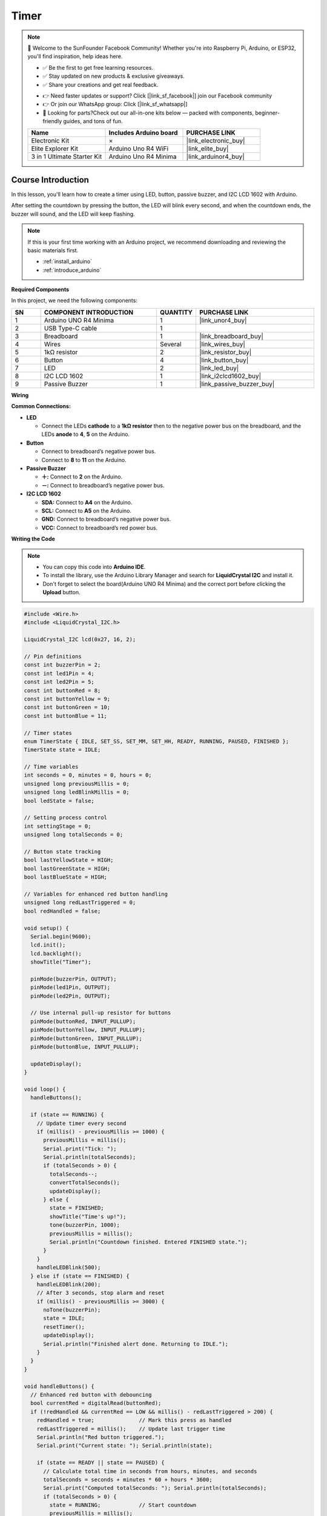 .. _timer:

Timer
==============================================================

.. note::
  
  🌟 Welcome to the SunFounder Facebook Community! Whether you're into Raspberry Pi, Arduino, or ESP32, you'll find inspiration, help ideas here.
   
  - ✅ Be the first to get free learning resources. 
   
  - ✅ Stay updated on new products & exclusive giveaways. 
   
  - ✅ Share your creations and get real feedback.
   
  * 👉 Need faster updates or support? Click [|link_sf_facebook|] join our Facebook community 

  * 👉 Or join our WhatsApp group: Click [|link_sf_whatsapp|]
   
  * 🎁 Looking for parts?Check out our all-in-one kits below — packed with components, beginner-friendly guides, and tons of fun.
  
  .. list-table::
    :widths: 20 20 20
    :header-rows: 1

    *   - Name	
        - Includes Arduino board
        - PURCHASE LINK
    *   - Electronic Kit	
        - ×
        - |link_electronic_buy|
    *   - Elite Explorer Kit	
        - Arduino Uno R4 WiFi
        - |link_elite_buy|
    *   - 3 in 1 Ultimate Starter Kit	
        - Arduino Uno R4 Minima
        - |link_arduinor4_buy|

Course Introduction
------------------------

In this lesson, you'll learn how to create a timer using LED, button, passive buzzer, and I2C LCD 1602 with Arduino. 

After setting the countdown by pressing the button, the LED will blink every second, and when the countdown ends, the buzzer will sound, and the LED will keep flashing.


.. raw:: html

  <iframe width="700" height="394" src="https://www.youtube.com/embed/lCq9ZTEv72s?si=8sEZNWgKiy5no3nR" title="YouTube video player" frameborder="0" allow="accelerometer; autoplay; clipboard-write; encrypted-media; gyroscope; picture-in-picture; web-share" referrerpolicy="strict-origin-when-cross-origin" allowfullscreen></iframe>

.. note::

  If this is your first time working with an Arduino project, we recommend downloading and reviewing the basic materials first.
  
  * :ref:`install_arduino`
  * :ref:`introduce_arduino`

**Required Components**

In this project, we need the following components:

.. list-table::
    :widths: 5 20 5 20
    :header-rows: 1

    *   - SN
        - COMPONENT INTRODUCTION	
        - QUANTITY
        - PURCHASE LINK

    *   - 1
        - Arduino UNO R4 Minima
        - 1
        - |link_unor4_buy|
    *   - 2
        - USB Type-C cable
        - 1
        - 
    *   - 3
        - Breadboard
        - 1
        - |link_breadboard_buy|
    *   - 4
        - Wires
        - Several
        - |link_wires_buy|
    *   - 5
        - 1kΩ resistor
        - 2
        - |link_resistor_buy|
    *   - 6
        - Button
        - 4
        - |link_button_buy|
    *   - 7
        - LED
        - 2
        - |link_led_buy|
    *   - 8
        - I2C LCD 1602
        - 1
        - |link_i2clcd1602_buy|
    *   - 9
        - Passive Buzzer
        - 1
        - |link_passive_buzzer_buy|

**Wiring**

.. image:: img/Timer.png

**Common Connections:**

* **LED**

  - Connect the LEDs **cathode** to a **1kΩ resistor** then to the negative power bus on the breadboard, and the LEDs **anode** to **4**, **5** on the Arduino.

* **Button**

  - Connect to breadboard’s negative power bus.
  - Connect to **8** to **11** on the Arduino.

* **Passive Buzzer**

  - **＋:** Connect to **2** on the Arduino.
  - **－:** Connect to breadboard’s negative power bus.

* **I2C LCD 1602**

  - **SDA:** Connect to **A4** on the Arduino.
  - **SCL:** Connect to **A5** on the Arduino.
  - **GND:** Connect to breadboard’s negative power bus.
  - **VCC:** Connect to breadboard’s red power bus.

**Writing the Code**

.. note::

    * You can copy this code into **Arduino IDE**. 
    * To install the library, use the Arduino Library Manager and search for **LiquidCrystal I2C** and install it.
    * Don't forget to select the board(Arduino UNO R4 Minima) and the correct port before clicking the **Upload** button.

.. code-block:: arduino

      #include <Wire.h>
      #include <LiquidCrystal_I2C.h>

      LiquidCrystal_I2C lcd(0x27, 16, 2);

      // Pin definitions
      const int buzzerPin = 2;
      const int led1Pin = 4;
      const int led2Pin = 5;
      const int buttonRed = 8;
      const int buttonYellow = 9;
      const int buttonGreen = 10;
      const int buttonBlue = 11;

      // Timer states
      enum TimerState { IDLE, SET_SS, SET_MM, SET_HH, READY, RUNNING, PAUSED, FINISHED };
      TimerState state = IDLE;

      // Time variables
      int seconds = 0, minutes = 0, hours = 0;
      unsigned long previousMillis = 0;
      unsigned long ledBlinkMillis = 0;
      bool ledState = false;

      // Setting process control
      int settingStage = 0;
      unsigned long totalSeconds = 0;

      // Button state tracking
      bool lastYellowState = HIGH;
      bool lastGreenState = HIGH;
      bool lastBlueState = HIGH;

      // Variables for enhanced red button handling
      unsigned long redLastTriggered = 0;
      bool redHandled = false;

      void setup() {
        Serial.begin(9600);
        lcd.init();
        lcd.backlight();
        showTitle("Timer");

        pinMode(buzzerPin, OUTPUT);
        pinMode(led1Pin, OUTPUT);
        pinMode(led2Pin, OUTPUT);

        // Use internal pull-up resistor for buttons
        pinMode(buttonRed, INPUT_PULLUP);
        pinMode(buttonYellow, INPUT_PULLUP);
        pinMode(buttonGreen, INPUT_PULLUP);
        pinMode(buttonBlue, INPUT_PULLUP);

        updateDisplay();
      }

      void loop() {
        handleButtons();

        if (state == RUNNING) {
          // Update timer every second
          if (millis() - previousMillis >= 1000) {
            previousMillis = millis();
            Serial.print("Tick: ");
            Serial.println(totalSeconds);
            if (totalSeconds > 0) {
              totalSeconds--;
              convertTotalSeconds();
              updateDisplay();
            } else {
              state = FINISHED;
              showTitle("Time's up!");
              tone(buzzerPin, 1000);
              previousMillis = millis();
              Serial.println("Countdown finished. Entered FINISHED state.");
            }
          }
          handleLEDBlink(500);
        } else if (state == FINISHED) {
          handleLEDBlink(200);
          // After 3 seconds, stop alarm and reset
          if (millis() - previousMillis >= 3000) {
            noTone(buzzerPin);
            state = IDLE;
            resetTimer();
            updateDisplay();
            Serial.println("Finished alert done. Returning to IDLE.");
          }
        }
      }

      void handleButtons() {
        // Enhanced red button with debouncing
        bool currentRed = digitalRead(buttonRed);
        if (!redHandled && currentRed == LOW && millis() - redLastTriggered > 200) {
          redHandled = true;              // Mark this press as handled
          redLastTriggered = millis();    // Update last trigger time
          Serial.println("Red button triggered.");
          Serial.print("Current state: "); Serial.println(state);

          if (state == READY || state == PAUSED) {
            // Calculate total time in seconds from hours, minutes, and seconds
            totalSeconds = seconds + minutes * 60 + hours * 3600;
            Serial.print("Computed totalSeconds: "); Serial.println(totalSeconds);
            if (totalSeconds > 0) {
              state = RUNNING;            // Start countdown
              previousMillis = millis();
              Serial.println("Switched to RUNNING.");
            } else {
              showTitle("Time = 0!");
              Serial.println("Time is 0. Cannot start.");
              for (int i = 0; i < 4; i++) {
                tone(buzzerPin, 2000);
                digitalWrite(led1Pin, HIGH);
                digitalWrite(led2Pin, HIGH);
                delay(100);
                noTone(buzzerPin);
                digitalWrite(led1Pin, LOW);
                digitalWrite(led2Pin, LOW);
                delay(100);
              }
            }
          } else if (state == RUNNING) {
            state = PAUSED;              // Pause the countdown if running
            Serial.println("Switched to PAUSED.");
          }
        }
        if (currentRed == HIGH) redHandled = false;

        // Blue button: step through time setting stages
        bool currentBlue = digitalRead(buttonBlue);
        if (lastBlueState == LOW && currentBlue == HIGH) {
          Serial.println("Blue button released.");
          if (state == IDLE || state == SET_SS || state == SET_MM || state == SET_HH || state == READY) {
            settingStage++;
            Serial.print("Setting stage: "); Serial.println(settingStage);
            if (settingStage == 1) state = SET_SS;
            else if (settingStage == 2) state = SET_MM;
            else if (settingStage == 3) state = SET_HH;
            else {
              totalSeconds = seconds + minutes * 60 + hours * 3600;
              state = READY;
              settingStage = 0;
              Serial.print("Time set to: "); Serial.println(totalSeconds);
              Serial.println("Entered READY state.");
            }
            updateDisplay();
          }
        }
        lastBlueState = currentBlue;

        // Green button: increase time value
        bool currentGreen = digitalRead(buttonGreen);
        if (lastGreenState == LOW && currentGreen == HIGH) {
          Serial.println("Green button released.");
          if (state == SET_SS) {
            seconds = (seconds + 1) % 60;
            Serial.print("Seconds set to: "); Serial.println(seconds);
          } else if (state == SET_MM) {
            minutes = (minutes + 1) % 60;
            Serial.print("Minutes set to: "); Serial.println(minutes);
          } else if (state == SET_HH) {
            hours = (hours + 1) % 100;
            Serial.print("Hours set to: "); Serial.println(hours);
          }
          updateDisplay();
        }
        lastGreenState = currentGreen;

        // Yellow button: reset timer
        bool currentYellow = digitalRead(buttonYellow);
        if (lastYellowState == LOW && currentYellow == HIGH) {
          Serial.println("Yellow button released. Resetting timer.");
          state = IDLE;
          resetTimer();
          updateDisplay();
        }
        lastYellowState = currentYellow;
      }

      void updateDisplay() {
        // Format and center the time string on the LCD
        String timeStr = formatTime(hours) + " : " + formatTime(minutes) + " : " + formatTime(seconds);
        int padding = (16 - timeStr.length()) / 2;
        lcd.setCursor(0, 1);
        lcd.print("                "); // Clear second line
        lcd.setCursor(padding, 1);
        lcd.print(timeStr);

        // Set title text based on current state
        if (state == SET_SS) showTitle("Set Timer SS");
        else if (state == SET_MM) showTitle("Set Timer MM");
        else if (state == SET_HH) showTitle("Set Timer HH");
        else if (state == READY || state == PAUSED || state == RUNNING) showTitle("Timer");
        else if (state == IDLE) showTitle("Timer");
      }

      String formatTime(int val) {
        // Convert time value to two-digit string
        return (val < 10) ? "0" + String(val) : String(val);
      }

      void convertTotalSeconds() {
        // Convert totalSeconds into hours, minutes, and seconds
        hours = totalSeconds / 3600;
        minutes = (totalSeconds % 3600) / 60;
        seconds = totalSeconds % 60;
      }

      void resetTimer() {
        // Reset all time values and outputs
        hours = minutes = seconds = totalSeconds = 0;
        digitalWrite(led1Pin, LOW);
        digitalWrite(led2Pin, LOW);
        noTone(buzzerPin);
        settingStage = 0;
        Serial.println("Timer reset.");
      }

      void handleLEDBlink(int interval) {
        // Blink LEDs at the given interval
        if (millis() - ledBlinkMillis >= interval) {
          ledBlinkMillis = millis();
          ledState = !ledState;
          digitalWrite(led1Pin, ledState);
          digitalWrite(led2Pin, ledState);
        }
      }

      void showTitle(String text) {
        // Clear the title line and display centered text
        lcd.setCursor(0, 0);
        lcd.print("                "); // Clear first line
        int spaces = (16 - text.length()) / 2;
        lcd.setCursor(spaces, 0);
        lcd.print(text);
      }
